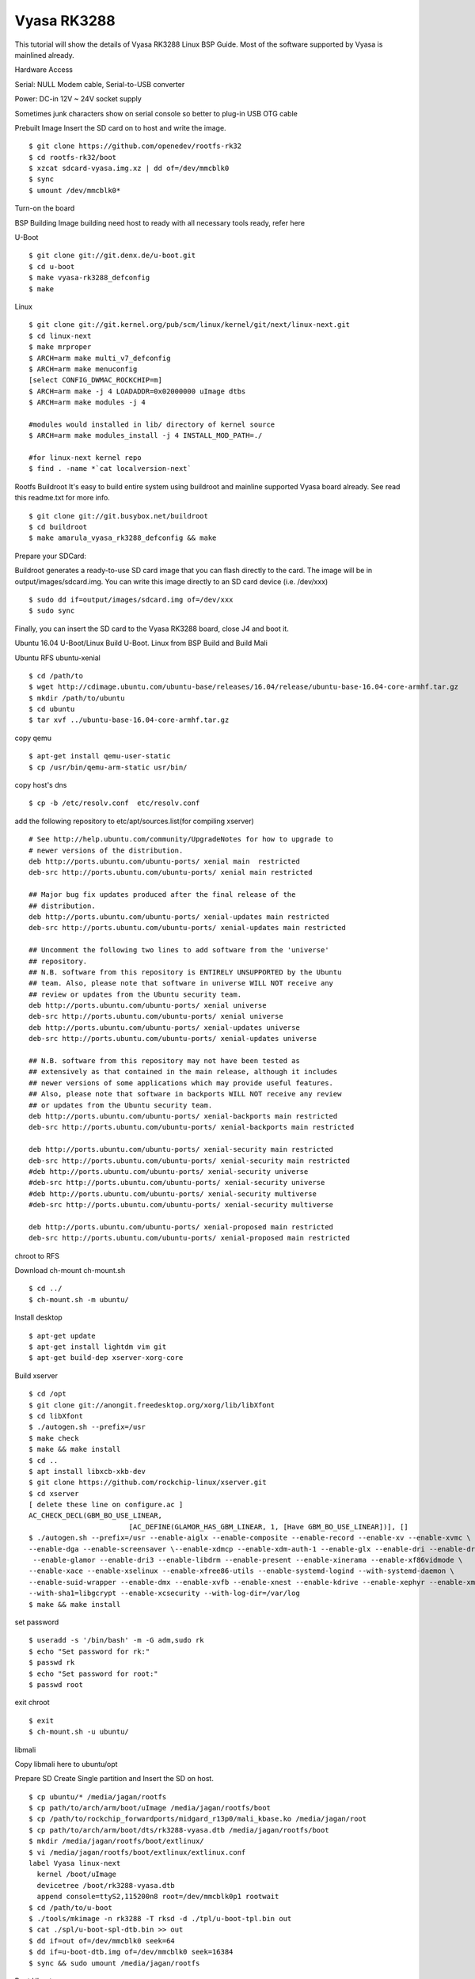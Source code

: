 Vyasa RK3288
============

This tutorial will show the details of Vyasa RK3288 Linux BSP Guide. Most of the software supported by Vyasa is mainlined already.

Hardware Access

Serial: NULL Modem cable, Serial-to-USB converter

Power: DC-in 12V ~ 24V socket supply

Sometimes junk characters show on serial console so better to plug-in USB OTG cable


.. image:: /images/vyasa.jpg

Prebuilt Image
Insert the SD card on to host and write the image.

::

        $ git clone https://github.com/openedev/rootfs-rk32
        $ cd rootfs-rk32/boot
        $ xzcat sdcard-vyasa.img.xz | dd of=/dev/mmcblk0
        $ sync
        $ umount /dev/mmcblk0*

Turn-on the board

BSP Building
Image building need host to ready with all necessary tools ready, refer here

U-Boot

::

        $ git clone git://git.denx.de/u-boot.git
        $ cd u-boot
        $ make vyasa-rk3288_defconfig
        $ make 

Linux

::

        $ git clone git://git.kernel.org/pub/scm/linux/kernel/git/next/linux-next.git
        $ cd linux-next
        $ make mrproper
        $ ARCH=arm make multi_v7_defconfig
        $ ARCH=arm make menuconfig
        [select CONFIG_DWMAC_ROCKCHIP=m]
        $ ARCH=arm make -j 4 LOADADDR=0x02000000 uImage dtbs
        $ ARCH=arm make modules -j 4

        #modules would installed in lib/ directory of kernel source
        $ ARCH=arm make modules_install -j 4 INSTALL_MOD_PATH=./

        #for linux-next kernel repo
        $ find . -name *`cat localversion-next`

Rootfs
Buildroot
It's easy to build entire system using buildroot and mainline supported Vyasa board already. See read this readme.txt for more info.

::

        $ git clone git://git.busybox.net/buildroot
        $ cd buildroot
        $ make amarula_vyasa_rk3288_defconfig && make

Prepare your SDCard:

Buildroot generates a ready-to-use SD card image that you can flash directly to the card. The image will be in output/images/sdcard.img. You can write this image directly to an SD card device (i.e. /dev/xxx)

::

        $ sudo dd if=output/images/sdcard.img of=/dev/xxx
        $ sudo sync

Finally, you can insert the SD card to the Vyasa RK3288 board, close J4 and boot it.
        
Ubuntu 16.04
U-Boot/Linux
Build U-Boot. Linux from BSP Build and Build Mali

Ubuntu RFS
ubuntu-xenial

::

        $ cd /path/to
        $ wget http://cdimage.ubuntu.com/ubuntu-base/releases/16.04/release/ubuntu-base-16.04-core-armhf.tar.gz
        $ mkdir /path/to/ubuntu
        $ cd ubuntu
        $ tar xvf ../ubuntu-base-16.04-core-armhf.tar.gz

copy qemu

::

        $ apt-get install qemu-user-static
        $ cp /usr/bin/qemu-arm-static usr/bin/
        
copy host's dns

::

        $ cp -b /etc/resolv.conf  etc/resolv.conf
        
add the following repository to etc/apt/sources.list(for compiling xserver)

::

        # See http://help.ubuntu.com/community/UpgradeNotes for how to upgrade to
        # newer versions of the distribution.
        deb http://ports.ubuntu.com/ubuntu-ports/ xenial main  restricted
        deb-src http://ports.ubuntu.com/ubuntu-ports/ xenial main restricted

        ## Major bug fix updates produced after the final release of the
        ## distribution.
        deb http://ports.ubuntu.com/ubuntu-ports/ xenial-updates main restricted
        deb-src http://ports.ubuntu.com/ubuntu-ports/ xenial-updates main restricted

        ## Uncomment the following two lines to add software from the 'universe'
        ## repository.
        ## N.B. software from this repository is ENTIRELY UNSUPPORTED by the Ubuntu
        ## team. Also, please note that software in universe WILL NOT receive any
        ## review or updates from the Ubuntu security team.
        deb http://ports.ubuntu.com/ubuntu-ports/ xenial universe
        deb-src http://ports.ubuntu.com/ubuntu-ports/ xenial universe
        deb http://ports.ubuntu.com/ubuntu-ports/ xenial-updates universe
        deb-src http://ports.ubuntu.com/ubuntu-ports/ xenial-updates universe

        ## N.B. software from this repository may not have been tested as
        ## extensively as that contained in the main release, although it includes
        ## newer versions of some applications which may provide useful features.
        ## Also, please note that software in backports WILL NOT receive any review
        ## or updates from the Ubuntu security team.
        deb http://ports.ubuntu.com/ubuntu-ports/ xenial-backports main restricted
        deb-src http://ports.ubuntu.com/ubuntu-ports/ xenial-backports main restricted

        deb http://ports.ubuntu.com/ubuntu-ports/ xenial-security main restricted
        deb-src http://ports.ubuntu.com/ubuntu-ports/ xenial-security main restricted
        #deb http://ports.ubuntu.com/ubuntu-ports/ xenial-security universe
        #deb-src http://ports.ubuntu.com/ubuntu-ports/ xenial-security universe
        #deb http://ports.ubuntu.com/ubuntu-ports/ xenial-security multiverse
        #deb-src http://ports.ubuntu.com/ubuntu-ports/ xenial-security multiverse

        deb http://ports.ubuntu.com/ubuntu-ports/ xenial-proposed main restricted
        deb-src http://ports.ubuntu.com/ubuntu-ports/ xenial-proposed main restricted

chroot to RFS

Download ch-mount 
ch-mount.sh

::

        $ cd ../
        $ ch-mount.sh -m ubuntu/ 

Install desktop

::

        $ apt-get update
        $ apt-get install lightdm vim git
        $ apt-get build-dep xserver-xorg-core

Build xserver

::

        $ cd /opt
        $ git clone git://anongit.freedesktop.org/xorg/lib/libXfont
        $ cd libXfont
        $ ./autogen.sh --prefix=/usr
        $ make check
        $ make && make install
        $ cd ..
        $ apt install libxcb-xkb-dev
        $ git clone https://github.com/rockchip-linux/xserver.git
        $ cd xserver
        [ delete these line on configure.ac ]
        AC_CHECK_DECL(GBM_BO_USE_LINEAR,
                                [AC_DEFINE(GLAMOR_HAS_GBM_LINEAR, 1, [Have GBM_BO_USE_LINEAR])], []
        $ ./autogen.sh --prefix=/usr --enable-aiglx --enable-composite --enable-record --enable-xv --enable-xvmc \
        --enable-dga --enable-screensaver \--enable-xdmcp --enable-xdm-auth-1 --enable-glx --enable-dri --enable-dri2 \
         --enable-glamor --enable-dri3 --enable-libdrm --enable-present --enable-xinerama --enable-xf86vidmode \
        --enable-xace --enable-xselinux --enable-xfree86-utils --enable-systemd-logind --with-systemd-daemon \
        --enable-suid-wrapper --enable-dmx --enable-xvfb --enable-xnest --enable-kdrive --enable-xephyr --enable-xmir \
        --with-sha1=libgcrypt --enable-xcsecurity --with-log-dir=/var/log
        $ make && make install
        
set password

::

        $ useradd -s '/bin/bash' -m -G adm,sudo rk
        $ echo "Set password for rk:"
        $ passwd rk
        $ echo "Set password for root:"
        $ passwd root
        
exit chroot

::

        $ exit
        $ ch-mount.sh -u ubuntu/
        
libmali

Copy libmali here to ubuntu/opt

Prepare SD
Create Single partition and Insert the SD on host.

::

        $ cp ubuntu/* /media/jagan/rootfs
        $ cp path/to/arch/arm/boot/uImage /media/jagan/rootfs/boot
        $ cp /path/to/rockchip_forwardports/midgard_r13p0/mali_kbase.ko /media/jagan/root
        $ cp path/to/arch/arm/boot/dts/rk3288-vyasa.dtb /media/jagan/rootfs/boot
        $ mkdir /media/jagan/rootfs/boot/extlinux/
        $ vi /media/jagan/rootfs/boot/extlinux/extlinux.conf
        label Vyasa linux-next
          kernel /boot/uImage
          devicetree /boot/rk3288-vyasa.dtb
          append console=ttyS2,115200n8 root=/dev/mmcblk0p1 rootwait
        $ cd /path/to/u-boot
        $ ./tools/mkimage -n rk3288 -T rksd -d ./tpl/u-boot-tpl.bin out
        $ cat ./spl/u-boot-spl-dtb.bin >> out
        $ dd if=out of=/dev/mmcblk0 seek=64
        $ dd if=u-boot-dtb.img of=/dev/mmcblk0 seek=16384
        $ sync && sudo umount /media/jagan/rootfs
        
Boot Ubuntu

Insert the SD card put SD Bootmode and power-on the board

We need insert mali drivers and libs

::

        root@localhost:/opt/libmali# cat /sys/devices/platform/*gpu/gpuinfo
        Mali-T76x MP4 r0p0 0x0750
        root@localhost:/opt/libmali# mount -n -oremount,rw /
        root@lalhost:/opt/libmali# dpkg -i libmali-rk-midgard-t76x-r14p0-r0p0_1.5-6_arm
        Selecting previously unselected package libmali-rk-midgard-t76x-r14p0-r0p0:armhf.
        (Reading database ... 62913 files and directories currently installed.)
        Preparing to unpack libmali-rk-midgard-t76x-r14p0-r0p0_1.5-6_armhf.deb ...
        Unpacking libmali-rk-midgard-t76x-r14p0-r0p0:armhf (1.5-6) ...
        Replacing files in old package libgbm1:armhf (17.2.4-0ubuntu1~16.04.2) ...
        Setting up libmali-rk-midgard-t76x-r14p0-r0p0:armhf (1.5-6) ...
        root@localhost:/opt/libmali# dpkg -i libmali-rk-dev_1.5-6_armhf.deb 
        Selecting previously unselected package libmali-rk-dev:armhf.
        (Reading database ... 62927 files and directories currently installed.)
        Preparing to unpack libmali-rk-dev_1.5-6_armhf.deb ...
        Unpacking libmali-rk-dev:armhf (1.5-6) ...
        Replacing files in old package libegl1-mesa-dev:armhf (17.2.4-0ubuntu1~16.04.2) ...
        Replacing files in old package libgbm-dev:armhf (17.2.4-0ubuntu1~16.04.2) ...
        Setting up libmali-rk-dev:armhf (1.5-6) ...
        root@localhost:~# modprobe -a governor_simpleondemand
        root@localhost:~# insmod /root/mali_kbase.ko

Switch to Graphical mode

::

        root@localhost:~# systemctl start graphical.target

Booting
SDMMC Boot
Write SD
Create Single partition and Insert the SD on host.

::

        $ git clone https://github.com/openedev/rootfs-rk32
        $ cp rootfs-rk32/* /media/jagan/rootfs/
        $ cp arch/arm/boot/uImage /media/jagan/rootfs/boot
        $ cp arch/arm/boot/dts/rk3288-vyasa.dtb /media/jagan/rootfs/boot
        $ cd /path/to/u-boot
        $ ./tools/mkimage -n rk3288 -T rksd -d ./tpl/u-boot-tpl.bin out
        $ cat ./spl/u-boot-spl-dtb.bin >> out
        $ dd if=out of=/dev/mmcblk0 seek=64
        $ dd if=u-boot-dtb.img of=/dev/mmcblk0 seek=16384
        $ sync && sudo umount /media/jagan/rootfs
        
Turn-on Board
        - Plug the SD card to Vyasa,
        - Open minicom with detected /dev/ttyUSBX device (where X is detected device number)
        - Baudrate 115200n8
        - close JP4 for SD boot
        - Plug-in USB OTG cable
        - Turn-on the power supply
          
eMMC Boot
U-Boot Accessing Peripherals
SDMMC

::

        => mmc list
        dwmmc@ff0c0000: 1 (SD)
        => mmc dev 1
        switch to partitions #0, OK
        mmc1 is current device
        => mmcinfo  
        Device: dwmmc@ff0c0000
        Manufacturer ID: 12
        OEM: 3456
        Name: MS    
        Tran Speed: 50000000
        Rd Block Len: 512
        SD version 3.0
        High Capacity: Yes
        Capacity: 3.7 GiB
        Bus Width: 4-bit
        Erase Group Size: 512 Bytes
        => ext4ls  mmc 1:1
        <DIR>       4096 .
        <DIR>       4096 ..
        <DIR>      16384 lost+found
        <DIR>       4096 proc
        <DIR>       4096 etc
        <DIR>       4096 lib
        <DIR>       4096 media
        <DIR>       4096 tmp
        <DIR>       4096 dev
        <SYM>          3 lib32
        <DIR>       4096 var
        <DIR>       4096 usr
        <DIR>       4096 run
        <DIR>       4096 sbin
        <DIR>       4096 root
        <DIR>       4096 bin
        <DIR>       4096 opt
        <DIR>       4096 mnt
        <DIR>       4096 boot
        <SYM>         11 linuxrc
        <DIR>       4096 sys
        => ext4load mmc 1:1 $kernel_addr_r /boot/uImage
        7975488 bytes read in 374 ms (20.3 MiB/s)
        => iminfo $kernel_addr_r

        ## Checking Image at 02000000 ...
           Legacy image found
           Image Name:   Linux-4.14.0
           Image Type:   ARM Linux Kernel Image (uncompressed)
           Data Size:    7975424 Bytes = 7.6 MiB
           Load Address: 02000000
           Entry Point:  02000000
           Verifying Checksum ... OK
           
eMMC
GMAC
Setup host tftp server from here once U-Boot booted from SD

::

        => setenv serverip 10.39.66.9
        => setenv ipaddr 10.39.66.10
        => ping 10.39.66.9
        Speed: 100, full duplex
        Using ethernet@ff290000 device
        host 10.39.66.9 is alive
        => tftpboot $kernel_addr_r uImage
        Speed: 100, full duplex
        Using ethernet@ff290000 device
        TFTP from server 10.39.66.9; our IP address is 10.39.66.10
        Filename 'uImage'.
        Load address: 0x2000000
        Loading: #################################################################
                 #################################################################
                 #################################################################
                 #################################################################
                 #################################################################
                 #################################################################
                 #################################################################
                 #################################################################
                 #################################################################
                 #################################################################
                 #################################################################
                 #################################################################
                 #################################################################
                 #################################################################
                 #################################################################
                 #################################################################
                 #################################################################
                 #################################################################
                 #################################################################
                 #################################################################
                 #################################################################
                 #################################################################
                 #################################################################
                 #################################################################
                 #######################################
                 3.8 MiB/s
        done
        Bytes transferred = 8184392 (7ce248 hex)
        => tftpboot $fdt_addr_r rk3288-vyasa.dtb
        Speed: 100, full duplex
        Using ethernet@ff290000 device
        TFTP from server 10.39.66.9; our IP address is 10.39.66.10
        Filename 'rk3288-vyasa.dtb'.
        Load address: 0x1f00000
        Loading: ########
                 1.8 MiB/s
        done
        Bytes transferred = 38215 (9547 hex)
        => setenv bootargs 'console=ttyS2,115200n8 root=/dev/mmcblk0p1 rootwait'
        => bootm ${kernel_addr_r} - ${fdt_addr_r}
        ## Booting kernel from Legacy Image at 02000000 ...
           Image Name:   Linux-4.14.0-rc4-next-20171013-0
           Image Type:   ARM Linux Kernel Image (uncompressed)
           Data Size:    8184328 Bytes = 7.8 MiB
           Load Address: 02000000
           Entry Point:  02000000
           Verifying Checksum ... OK
        ## Flattened Device Tree blob at 01f00000
           Booting using the fdt blob at 0x1f00000
           Loading Kernel Image ... OK
           Loading Device Tree to 0fff3000, end 0ffff546 ... OK

        Starting kernel ...
        
USB
HDMI
Linux Accessing Peripherals
SDMMC

::

        Welcome to VYASA RK3288!
        vyasa-rk3288 login: root
        # dmesg | grep mmcblk0
        [    0.000000] Kernel command line: console=ttyS2,115200n8 root=/dev/mmcblk0p1 rootwait
        [    2.472712] Waiting for root device /dev/mmcblk0p1...
        [    2.530084] mmcblk0: mmc0:59b4 MS    3.67 GiB
        [    2.535640]  mmcblk0: p1
        [    2.564302] EXT4-fs (mmcblk0p1): couldn't mount as ext3 due to feature incompatibilities
        [    2.574054] EXT4-fs (mmcblk0p1): couldn't mount as ext2 due to feature incompatibilities
        [    2.592747] EXT4-fs (mmcblk0p1): mounted filesystem with ordered data mode. Opts: (null)
        [    2.857154] EXT4-fs (mmcblk0p1): re-mounted. Opts: data=ordered
        # fdisk -l
        Disk /dev/mmcblk0: 3763 MB, 3945791488 bytes, 7706624 sectors
        22666 cylinders, 85 heads, 4 sectors/track
        Units: cylinders of 340 * 512 = 174080 bytes

        Device       Boot StartCHS    EndCHS        StartLBA     EndLBA    Sectors  Size Id Type
        /dev/mmcblk0p1    1,15,1      66,84,4          17010    1065585    1048576  512M 83 Linux
        # mount /dev/mmcblk0p1 /mnt/
        # ls /mnt/
        bin         lib         media       root        tmp
        boot        lib32       mnt         run         usr
        dev         linuxrc     opt         sbin        var
        etc         lost+found  proc        sys
        # umount  /mnt/
        
eMMC
GMAC
Wifi/BT
USB
Vyasa has two host port connectors and below shows the details of accessing devices on these ports

High Speed device

::

        # [  446.332807] usb 3-1.3: new high-speed USB device number 4 using ehci-platform
        [  446.493489] usb-storage 3-1.3:1.0: USB Mass Storage device detected
        [  446.502271] scsi host0: usb-storage 3-1.3:1.0
        [  447.515719] scsi 0:0:0:0: Direct-Access     Generic  Flash Disk       8.07 PQ: 0 ANSI: 4
        [  447.528895] sd 0:0:0:0: [sda] 15728640 512-byte logical blocks: (8.05 GB/7.50 GiB)
        [  447.538389] sd 0:0:0:0: [sda] Write Protect is off
        [  447.544764] sd 0:0:0:0: [sda] Write cache: disabled, read cache: enabled, doesn't support DPO or FUA
        [  447.560649]  sda: sda1
        [  447.566779] sd 0:0:0:0: [sda] Attached SCSI removable disk
        # fdisk -l /dev/sda1
        Disk /dev/sda1: 7679 MB, 8052015104 bytes, 15726592 sectors
        1022 cylinders, 248 heads, 62 sectors/track
        Units: cylinders of 15376 * 512 = 7872512 bytes

Full Speed device - Wireless mouse, testing with left and right click

::

        # [  100.947712] usb 3-1.3: USB disconnect, device number 4
        [  109.942893] usb 3-1.3: new full-speed USB device number 5 using ehci-platform
        [  110.104052] input: Compx 2.4G Receiver as /devices/platform/ff500000.usb/usb3/3-1/3-1.3/3-1.3:1.0/0003:1D57:FA60.0001/input/input0
        [  110.184781] hid-generic 0003:1D57:FA60.0001: input: USB HID v1.00 Keyboard [Compx 2.4G Receiver] on usb-ff500000.usb-1.3/input0
        [  110.199732] input: Compx 2.4G Receiver as /devices/platform/ff500000.usb/usb3/3-1/3-1.3/3-1.3:1.1/0003:1D57:FA60.0002/input/input1
        [  110.212938] hid-generic 0003:1D57:FA60.0002: input: USB HID v1.00 Mouse [Compx 2.4G Receiver] on usb-ff500000.usb-1.3/input1
        [  110.230060] input: Compx 2.4G Receiver as /devices/platform/ff500000.usb/usb3/3-1/3-1.3/3-1.3:1.2/0003:1D57:FA60.0003/input/input2
        [  110.312793] hid-generic 0003:1D57:FA60.0003: input: USB HID v1.00 Device [Compx 2.4G Receiver] on usb-ff500000.usb-1.3/input2
        # evtest
        No device specified, trying to scan all of /dev/input/event*
        Available devices:
        /dev/input/event0:      Compx 2.4G Receiver
        /dev/input/event1:      Compx 2.4G Receiver
        /dev/input/event2:      Compx 2.4G Receiver
        Select the device event number [0-2]: 1
        Input driver version is 1.0.1
        Input device ID: bus 0x3 vendor 0x1d57 product 0xfa60 version 0x100
        Input device name: "Compx 2.4G Receiver"
        Supported events:
          Event type 0 (EV_SYN)
          Event type 1 (EV_KEY)
            Event code 272 (BTN_LEFT)
            Event code 273 (BTN_RIGHT)
            Event code 274 (BTN_MIDDLE)
            Event code 275 (BTN_SIDE)
            Event code 276 (BTN_EXTRA)
          Event type 2 (EV_REL)
            Event code 0 (REL_X)
            Event code 1 (REL_Y)
            Event code 6 (REL_HWHEEL)
            Event code 8 (REL_WHEEL)
          Event type 4 (EV_MSC)
            Event code 4 (MSC_SCAN)
        Properties:
        Testing ... (interrupt to exit)
        Event: time 153.949644, type 4 (EV_MSC), code 4 (MSC_SCAN), value 90001
        Event: time 153.949644, type 1 (EV_KEY), code 272 (BTN_LEFT), value 1
        Event: time 153.949644, type 2 (EV_REL), code 0 (REL_X), value 1163
        Event: time 153.949644, type 2 (EV_REL), code 1 (REL_Y), value -108
        Event: time 153.949644, -------------- SYN_REPORT ------------
        Event: time 154.145610, type 4 (EV_MSC), code 4 (MSC_SCAN), value 90001
        Event: time 154.145610, type 1 (EV_KEY), code 272 (BTN_LEFT), value 0
        Event: time 154.145610, -------------- SYN_REPORT ------------
        Event: time 164.089632, type 4 (EV_MSC), code 4 (MSC_SCAN), value 90002
        Event: time 164.089632, type 1 (EV_KEY), code 273 (BTN_RIGHT), value 1
        Event: time 164.089632, -------------- SYN_REPORT ------------
        Event: time 164.229603, type 4 (EV_MSC), code 4 (MSC_SCAN), value 90002
        Event: time 164.229603, type 1 (EV_KEY), code 273 (BTN_RIGHT), value 0
        Event: time 164.229603, -------------- SYN_REPORT ------------
        
Thermal Management
RK3288 supports three thermal zones for CPU, GPU and reserved. We can control and read these zone temperature and polices through /proc

::

        # cat /sys/class/thermal/
        cooling_device0/  thermal_zone0/    thermal_zone1/    thermal_zone2/
        # cat /sys/class/thermal/thermal_zone0/type
        reserve_thermal
        # cat /sys/class/thermal/thermal_zone0/temp
        cat: read error: Invalid argument
        # cat /sys/class/thermal/thermal_zone1/type
        cpu_thermal
        # cat /sys/class/thermal/thermal_zone1/temp
        47727
        # cat /sys/class/thermal/thermal_zone1/policy
        step_wise
        # cat /sys/class/thermal/thermal_zone2/type
        gpu_thermal
        # cat /sys/class/thermal/thermal_zone2/temp
        45454
        # cat /sys/class/thermal/thermal_zone2/policy
        step_wise
        
VGA
HDMI
Connect HDMI cable between external monitor with vyasa hdmi port

::

        # modprobe -a rockchipdrm
        [   29.856111] rockchip-drm display-subsystem: bound ff930000.vop (ops vop_component_ops [rockchipdrm])
        [   29.866742] rockchip-drm display-subsystem: bound ff940000.vop (ops vop_component_ops [rockchipdrm])
        [   29.877119] dwhdmi-rockchip ff980000.hdmi: Detected HDMI TX controller v2.00a with HDCP (DWC MHL PHY)
        [   29.888348] rockchip-drm display-subsystem: bound ff980000.hdmi (ops dw_hdmi_rockchip_ops [rockchipdrm])
        [   29.898973] [drm] Supports vblank timestamp caching Rev 2 (21.10.2013).
        [   29.906374] [drm] No driver support for vblank timestamp query.
        [   29.950736] Console: switching to colour frame buffer device 128x48
        [   30.010803] rockchip-drm display-subsystem: fb0:  frame buffer device
        [   30.053757] [drm] Initialized rockchip 1.0.0 20140818 for display-subsystem on minor 0
        LVDS
        eDP
        Mali t760
        Mali t760 tested well with Qt5 and OpenGL ES, see steps to verify here

        VCODEC
        vcodec tested well with Gsteamer, see steps to verify here

        Audio
        Mainline Efforts
        See this page for Mainline status and WIP

